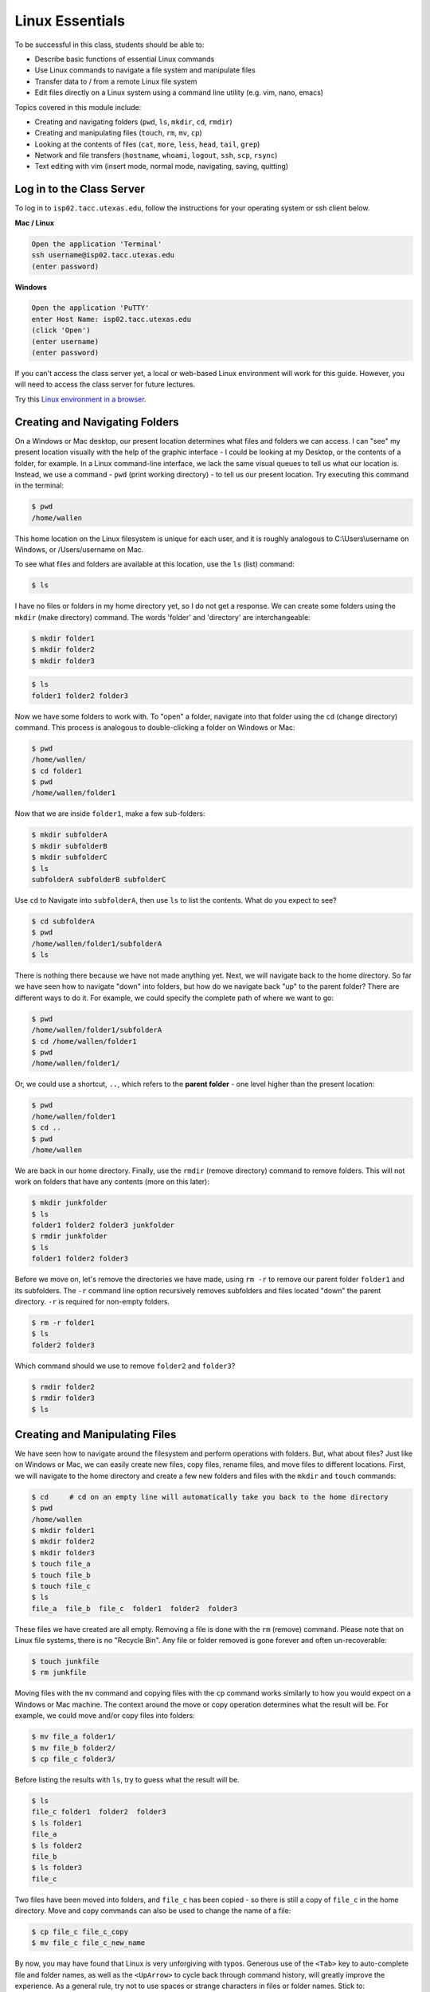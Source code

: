 Linux Essentials
================

To be successful in this class, students should be able to:

* Describe basic functions of essential Linux commands
* Use Linux commands to navigate a file system and manipulate files
* Transfer data to / from a remote Linux file system
* Edit files directly on a Linux system using a command line utility (e.g. vim,
  nano, emacs)

Topics covered in this module include:

* Creating and navigating folders (``pwd``, ``ls``, ``mkdir``, ``cd``, ``rmdir``)
* Creating and manipulating files (``touch``, ``rm``, ``mv``, ``cp``)
* Looking at the contents of files (``cat``, ``more``, ``less``, ``head``, ``tail``, ``grep``)
* Network and file transfers (``hostname``, ``whoami``, ``logout``, ``ssh``, ``scp``, ``rsync``)
* Text editing with vim (insert mode, normal mode, navigating, saving, quitting)


Log in to the Class Server
--------------------------

To log in to ``isp02.tacc.utexas.edu``, follow the instructions for your operating
system or ssh client below.

**Mac / Linux**

.. code-block:: bash

   Open the application 'Terminal'
   ssh username@isp02.tacc.utexas.edu
   (enter password)

**Windows**

.. code-block:: bash

   Open the application 'PuTTY'
   enter Host Name: isp02.tacc.utexas.edu
   (click 'Open')
   (enter username)
   (enter password)


If you can't access the class server yet, a local or web-based Linux environment
will work for this guide. However, you will need to access the class server for
future lectures.

Try this `Linux environment in a browser <https://bellard.org/jslinux/vm.html?url=alpine-x86.cfg&mem=192>`_.



Creating and Navigating Folders
-------------------------------

On a Windows or Mac desktop, our present location determines what files and
folders we can access. I can "see" my present location visually with the help of
the graphic interface - I could be looking at my Desktop, or the contents of a
folder, for example. In a Linux command-line interface, we lack the same visual
queues to tell us what our location is. Instead, we use a command - ``pwd``
(print working directory) - to tell us our present location. Try executing this
command in the terminal:

.. code-block:: bash

   $ pwd
   /home/wallen

This home location on the Linux filesystem is unique for each user, and it is
roughly analogous to C:\\Users\\username on Windows, or /Users/username on Mac.

To see what files and folders are available at this location, use the ``ls``
(list) command:

.. code-block:: bash

   $ ls

I have no files or folders in my home directory yet, so I do not get a response.
We can create some folders using the ``mkdir`` (make directory) command. The
words 'folder' and 'directory' are interchangeable:

.. code-block:: bash

   $ mkdir folder1
   $ mkdir folder2
   $ mkdir folder3

.. code-block:: bash

   $ ls
   folder1 folder2 folder3

Now we have some folders to work with. To "open" a folder, navigate into that
folder using the ``cd`` (change directory) command. This process is analogous to
double-clicking a folder on Windows or Mac:

.. code-block:: bash

   $ pwd
   /home/wallen/
   $ cd folder1
   $ pwd
   /home/wallen/folder1

Now that we are inside ``folder1``, make a few sub-folders:

.. code-block:: bash

   $ mkdir subfolderA
   $ mkdir subfolderB
   $ mkdir subfolderC
   $ ls
   subfolderA subfolderB subfolderC

Use ``cd`` to Navigate into ``subfolderA``, then use ``ls`` to list the
contents. What do you expect to see?

.. code-block:: bash

   $ cd subfolderA
   $ pwd
   /home/wallen/folder1/subfolderA
   $ ls

There is nothing there because we have not made anything yet. Next, we will
navigate back to the home directory. So far we have seen how to navigate "down"
into folders, but how do we navigate back "up" to the parent folder? There are
different ways to do it. For example, we could specify the complete path of
where we want to go:

.. code-block:: bash

   $ pwd
   /home/wallen/folder1/subfolderA
   $ cd /home/wallen/folder1
   $ pwd
   /home/wallen/folder1/

Or, we could use a shortcut, ``..``, which refers to the **parent folder** - one
level higher than the present location:

.. code-block:: bash

   $ pwd
   /home/wallen/folder1
   $ cd ..
   $ pwd
   /home/wallen

We are back in our home directory. Finally, use the  ``rmdir`` (remove
directory) command to remove folders. This will not work on folders that have
any contents (more on this later):

.. code-block:: bash

   $ mkdir junkfolder
   $ ls
   folder1 folder2 folder3 junkfolder
   $ rmdir junkfolder
   $ ls
   folder1 folder2 folder3


Before we move on, let's remove the directories we have made, using ``rm -r`` to
remove our parent folder ``folder1`` and its subfolders. The ``-r`` command line
option recursively removes subfolders and files located "down" the parent
directory. ``-r`` is required for non-empty folders.

.. code-block:: bash

   $ rm -r folder1
   $ ls
   folder2 folder3

Which command should we use to remove ``folder2`` and ``folder3``?

.. code-block:: bash

   $ rmdir folder2
   $ rmdir folder3
   $ ls


Creating and Manipulating Files
-------------------------------

We have seen how to navigate around the filesystem and perform operations with
folders. But, what about files? Just like on Windows or Mac, we can easily
create new files, copy files, rename files, and move files to different
locations. First, we will navigate to the home directory and create a few new
folders and files with the ``mkdir`` and ``touch`` commands:

.. code-block:: bash

   $ cd     # cd on an empty line will automatically take you back to the home directory
   $ pwd
   /home/wallen
   $ mkdir folder1
   $ mkdir folder2
   $ mkdir folder3
   $ touch file_a
   $ touch file_b
   $ touch file_c
   $ ls
   file_a  file_b  file_c  folder1  folder2  folder3

These files we have created are all empty. Removing a file is done with the
``rm`` (remove) command. Please note that on Linux file systems, there is no
"Recycle Bin". Any file or folder removed is gone forever and often
un-recoverable:

.. code-block:: bash

   $ touch junkfile
   $ rm junkfile

Moving files with the ``mv`` command and copying files with the ``cp`` command
works similarly to how you would expect on a Windows or Mac machine. The context
around the move or copy operation determines what the result will be. For
example, we could move and/or copy files into folders:

.. code-block:: bash

   $ mv file_a folder1/
   $ mv file_b folder2/
   $ cp file_c folder3/

Before listing the results with ``ls``, try to guess what the result will be.

.. code-block:: bash

   $ ls
   file_c folder1  folder2  folder3
   $ ls folder1
   file_a
   $ ls folder2
   file_b
   $ ls folder3
   file_c

Two files have been moved into folders, and ``file_c`` has been copied - so
there is still a copy of ``file_c`` in the home directory. Move and copy
commands can also be used to change the name of a file:

.. code-block:: bash

   $ cp file_c file_c_copy
   $ mv file_c file_c_new_name

By now, you may have found that Linux is very unforgiving with typos. Generous
use of the ``<Tab>`` key to auto-complete file and folder names, as well as the
``<UpArrow>`` to cycle back through command history, will greatly improve the
experience. As a general rule, try not to use spaces or strange characters in
files or folder names. Stick to:

.. code-block:: bash

   A-Z     # capital letters
   a-z     # lowercase letters
   0-9     # digits
   -       # hyphen
   _       # underscore
   .       # period

Before we move on, let's clean up once again by removing the files and folders
we have created. Do you remember the command for removing non-empty folders?

.. code-block:: bash

   $ rm -r folder1
   $ rm -r folder2
   $ rm -r folder3

How do we remove ``file_c_copy`` and ``file_c_new_name``?

.. code-block:: bash

   $ rm file_c_copy
   $ rm file_c_new_name





Looking at the Contents of Files
--------------------------------

Everything we have seen so far has been with empty files and folders. We will
now start looking at some real data. Navigate to your home directory, then issue
the following ``cp`` command to copy a public file on the server to your local
space:

.. code-block:: bash

   $ cd ~    # the tilde ~ is also a shortcut referring to your home directory
   $ pwd
   /home/wallen
   $ cp /usr/share/dict/words .
   $ ls
   words

Try to use ``<Tab>`` to autocomplete the name of the file. Also, please notice
the single dot ``.`` at the end of the copy command, which indicates that you
want to cp the file to ``.``, this present location (your home directory).

This ``words`` file is a standard file that can be found on most Linux operating
systems. It contains 479,828 words, each word on its own line. To see the
contents of a file, use the ``cat`` command to print it to screen:

.. code-block:: bash

   $ cat words
   1080
   10-point
   10th
   11-point
   12-point
   16-point
   18-point
   1st
   2
   20-point


This is a long file! Printing everything to screen is much too fast and not very
useful. We can use a few other commands to look at the contents of the file with
``more`` control:

.. code-block:: bash

   $ more words

Press the ``<Enter>`` key to scroll through line-by-line, or the ``<Space>`` key
to scroll through page-by-page. Press ``q`` to quit the view, or ``<Ctrl+c>`` to
force a quit if things freeze up. A ``%`` indicator at the bottom of the screen
shows your progress through the file. This is still a little bit messy and fills
up the screen. The ``less`` command has the same effect, but is a little bit
cleaner:

.. code-block:: bash

   $ less words

Scrolling through the data is the same, but now we can also search the data.
Press the ``/`` forward slash key, and type a word that you would like to search
for. The screen will jump down to the first match of that word. The ``n`` key
will cycle through other matches, if they exist.

Finally, you can view just the beginning or the end of a file with the ``head``
and ``tail`` commands. For example:

.. code-block:: bash

   $ head words
   $ tail words

The ``>`` and ``>>`` shortcuts in Linux indicate that you would like to redirect
the output of one of the commands above. Instead of printing to screen, the
output can be redirected into a file:

.. code-block:: bash

   $ cat words > words_new.txt
   $ head words > first_10_lines.txt

A single greater than sign ``>`` will redirect and **overwrite** any contents in
the target file. A double greater than sign ``>>`` will redirect and **append**
any output to the end of the target file.

One final useful way to look at the contents of files is with the ``grep``
command. ``grep`` searches a file for a specific pattern, and returns all lines
that match the pattern. For example:

.. code-block:: bash

   $ grep "banana" words
   banana
   bananaquit
   bananas
   cassabanana

Although it is not always necessary, it is safe to put the search term in
quotes.




Network and File Transfers
--------------------------

In order to login or transfer files to a remote Linux file system, you must know
the hostname (unique network identifier) and the username. If you are already on
a Linux file system, those are easy to determine using the following commands:

.. code-block:: bash

   $ whoami
   wallen
   $ hostname -f
   isp02.tacc.utexas.edu

Given that information, a user would remotely login to this Linux machine using
ssh in a Terminal:

.. code-block:: bash

   [local]$ ssh wallen@isp02.tacc.utexas.edu
   (enter password)
   [isp02]$ 

Windows users would typically use the program **PuTTY** (or another SSH client)
to perform this operation. Logging out of a remote system is done using the
``logout`` command, or the shortcut ``<Ctrl+d>``:

.. code-block:: bash

  [isp02]$ logout
  [local]$


Copying files from your local computer to your home folder on ISP would require
the ``scp`` command (Windows users use a client "WinSCP"):

.. code-block:: bash

   [local]$ scp my_file wallen@isp02.tacc.utexas.edu:/home/wallen/
   (enter password)

In this command, you specify the name of the file you want to transfer
(``my_file``), the username (``wallen``), the hostname
(``isp02.tacc.utexas.edu``), and the path you want to put the file
(``/home/wallen/``). Take careful notice of the separators including spaces,
the ``@`` symbol, and the ``:``.

Copy files from ISP to your local computer using the following:

.. code-block:: bash

   [local]$ scp wallen@isp02.tacc.utexas.edu:/home/wallen/my_file ./
   (enter password)

Instead of files, full directories can be copied using the "recursive" flag
(``scp -r ...``). The ``rsync`` tool is an advanced copy tool that is useful for
synching data between two sites. Although we will not go into depth here,
example ``rsync`` usage is as follows:

.. code-block:: bash

   $ rsync -azv local remote
   $ rsync -azv remote local

This is just the basics of copying files. See example
`scp usage <https://en.wikipedia.org/wiki/Secure_copy>`_ and example
`rsync usage <https://en.wikipedia.org/wiki/Rsync>`_ for more info.




Text Editing with VIM
---------------------

VIM is a text editor used on Linux file systems.

Open a file (or create a new file if it does not exist):

.. code-block:: bash

   $ vim file_name

There are two "modes" in VIM that we will talk about today. They are called
"insert mode" and "normal mode". In insert mode, the user is typing text into a
file as seen through the terminal (think about typing text into TextEdit or
Notepad). In normal mode, the user can perform other functions like save, quit,
cut and paste, find and replace, etc. (think about clicking the menu options in
TextEdit or Notepad). The two main keys to remember to toggle between the modes
are ``i`` and ``Esc``.

Entering VIM insert mode:

.. code-block:: bash

   > i

Entering VIM normal mode:

.. code-block:: bash

   > Esc

A summary of the most important keys to know for normal mode are:

.. code-block:: bash

   # Navigating the file:

   arrow keys        move up, down, left, right
       Ctrl+u        page up
       Ctrl+d        page down

            0        move to beginning of line
            $        move to end of line

           gg        move to beginning of file
            G        move to end of file
           :N        move to line N

   # Saving and quitting:

           :q        quit editing the file
           :q!       quit editing the file without saving

           :w        save the file, continue editing
           :wq       save and quit








Review of Topics Covered
------------------------

**Part 1: Creating and navigating folders**

+------------------------------------+-------------------------------------------------+
| Command                            |  Effect                                         |
+====================================+=================================================+
| ``pwd``                            |  print working directory                        |
+------------------------------------+-------------------------------------------------+
| ``ls``                             |  list files and directories                     |
+------------------------------------+-------------------------------------------------+
| ``ls -l``                          |  list files in column format                    |
+------------------------------------+-------------------------------------------------+
| ``mkdir dir_name/``                |  make a new directory                           |
+------------------------------------+-------------------------------------------------+
| ``cd dir_name/``                   |  navigate into a directory                      |
+------------------------------------+-------------------------------------------------+
| ``rmdir dir_name/``                |  remove an empty directory                      |
+------------------------------------+-------------------------------------------------+
| ``rm -r dir_name/``                |  remove a directory and its contents            |
+------------------------------------+-------------------------------------------------+
| ``.`` or ``./``                    |  refers to the present location                 |
+------------------------------------+-------------------------------------------------+
| ``..`` or ``../``                  |  refers to the parent directory                 |
+------------------------------------+-------------------------------------------------+


**Part 2: Creating and manipulating files**

+------------------------------------+-------------------------------------------------+
| Command                            |          Effect                                 |
+====================================+=================================================+
| ``touch file_name``                |  create a new file                              |
+------------------------------------+-------------------------------------------------+
| ``rm file_name``                   |  remove a file                                  |
+------------------------------------+-------------------------------------------------+
| ``rm -r dir_name/``                |  remove a directory and its contents            |
+------------------------------------+-------------------------------------------------+
| ``mv file_name dir_name/``         |  move a file into a directory                   |
+------------------------------------+-------------------------------------------------+
| ``mv old_file new_file``           |  change the name of a file                      |
+------------------------------------+-------------------------------------------------+
| ``mv old_dir/ new_dir/``           |  change the name of a directory                 |
+------------------------------------+-------------------------------------------------+
| ``cp old_file new_file``           |  copy a file                                    |
+------------------------------------+-------------------------------------------------+
| ``cp -r old_dir/ new_dir/``        |  copy a directory                               |
+------------------------------------+-------------------------------------------------+
| ``<Tab>``                          |  autocomplete file or folder names              |
+------------------------------------+-------------------------------------------------+
| ``<UpArrow>``                      |  cycle through command history                  |
+------------------------------------+-------------------------------------------------+


**Part 3: Looking at the contents of files**

+------------------------------------+-------------------------------------------------+
| Command                            |          Effect                                 |
+====================================+=================================================+
| ``cat file_name``                  |  print file contents to screen                  |
+------------------------------------+-------------------------------------------------+
| ``cat file_name >> new_file``      |  redirect output to new file                    |
+------------------------------------+-------------------------------------------------+
| ``more file_name``                 |  scroll through file contents                   |
+------------------------------------+-------------------------------------------------+
| ``less file_name``                 |  scroll through file contents                   |
+------------------------------------+-------------------------------------------------+
| ``head file_name``                 |  output beginning of file                       |
+------------------------------------+-------------------------------------------------+
| ``tail file_name``                 |  output end of a file                           |
+------------------------------------+-------------------------------------------------+
|  ``grep pattern file_name``        |  search for 'pattern' in a file                 |
+------------------------------------+-------------------------------------------------+
|  ``~/``                            |  shortcut for home directory                    |
+------------------------------------+-------------------------------------------------+
|  ``<Ctrl+c>``                      |  force interrupt                                |
+------------------------------------+-------------------------------------------------+
|  ``>``                             |  redirect and overwrite                         |
+------------------------------------+-------------------------------------------------+
|  ``>>``                            |  redirect and append                            |
+------------------------------------+-------------------------------------------------+


**Part 4: Network and file transfers**


+------------------------------------+-------------------------------------------------+
| Command                            |          Effect                                 |
+====================================+=================================================+
| ``hostname -f``                    |  print hostname                                 |
+------------------------------------+-------------------------------------------------+
| ``whoami``                         |  print username                                 |
+------------------------------------+-------------------------------------------------+
| ``ssh username@hostname``          |  remote login                                   |
+------------------------------------+-------------------------------------------------+
| ``logout``                         |  logout                                         |
+------------------------------------+-------------------------------------------------+
| ``scp local remote``               |  copy a file from local to remote               |
+------------------------------------+-------------------------------------------------+
| ``scp remote local``               |  copy a file from remote to local               |
+------------------------------------+-------------------------------------------------+
|  ``rsync -azv local remote``       |  sync files between local and remote            |
+------------------------------------+-------------------------------------------------+
|  ``rsync -azv remote local``       |  sync files between remote and local            |
+------------------------------------+-------------------------------------------------+
|  ``<Ctrl+d>``                      |  logout of host                                 |
+------------------------------------+-------------------------------------------------+


**Part 5: Text editing with VIM**

+------------------------------------+-------------------------------------------------+
| Command                            |          Effect                                 |
+====================================+=================================================+
| ``vim file.txt``                   |  open "file.txt" and edit with ``vim``          |
+------------------------------------+-------------------------------------------------+
| ``i``                              |  toggle to insert mode                          |
+------------------------------------+-------------------------------------------------+
| ``<Esc>``                          |  toggle to normal mode                          |
+------------------------------------+-------------------------------------------------+
| ``<arrow keys>``                   |  navigate the file                              |
+------------------------------------+-------------------------------------------------+
| ``:q``                             |  quit ending the file                           |
+------------------------------------+-------------------------------------------------+
| ``:q!``                            |  quit editing the file without saving           |
+------------------------------------+-------------------------------------------------+
|  ``:w``                            |  save the file, continue editing                |
+------------------------------------+-------------------------------------------------+
|  ``:wq``                           |  save and quit                                  |
+------------------------------------+-------------------------------------------------+





Additional Resources
--------------------

* `Practice Linux commands safely in a web-based emulator <https://bellard.org/jslinux/vm.html?url=alpine-x86.cfg&mem=192>`_
* `This is a good summary of the important commands you need to know <https://linuxjourney.com/lesson/the-shell>`_
* `Practice VIM in a web browser <http://openvim.com/>`_
* Practice VIM on the command line by typing ``vimtutor``
